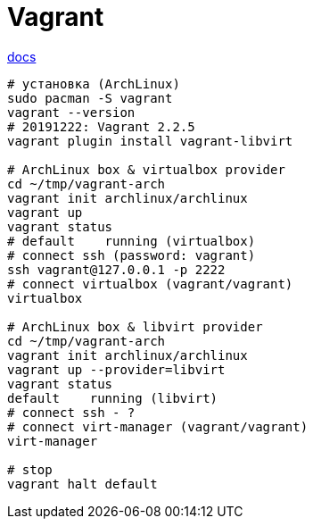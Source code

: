 = Vagrant

https://www.vagrantup.com/docs/[docs]

```
# установка (ArchLinux)
sudo pacman -S vagrant
vagrant --version
# 20191222: Vagrant 2.2.5
vagrant plugin install vagrant-libvirt

# ArchLinux box & virtualbox provider 
cd ~/tmp/vagrant-arch
vagrant init archlinux/archlinux
vagrant up
vagrant status
# default    running (virtualbox)
# connect ssh (password: vagrant)
ssh vagrant@127.0.0.1 -p 2222
# connect virtualbox (vagrant/vagrant)
virtualbox

# ArchLinux box & libvirt provider 
cd ~/tmp/vagrant-arch
vagrant init archlinux/archlinux
vagrant up --provider=libvirt
vagrant status
default    running (libvirt)
# connect ssh - ?
# connect virt-manager (vagrant/vagrant)
virt-manager

# stop
vagrant halt default
```